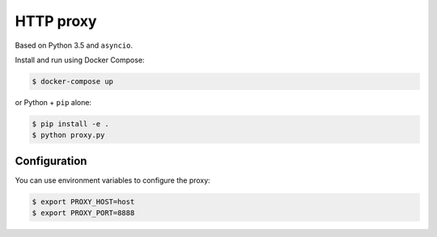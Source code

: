 HTTP proxy
==========

Based on Python 3.5 and ``asyncio``.

Install and run using Docker Compose:

.. code-block:: console

   $ docker-compose up

or Python + ``pip`` alone:

.. code-block:: console

   $ pip install -e .
   $ python proxy.py


Configuration
-------------

You can use environment variables to configure the proxy:

.. code-block:: console

   $ export PROXY_HOST=host
   $ export PROXY_PORT=8888
